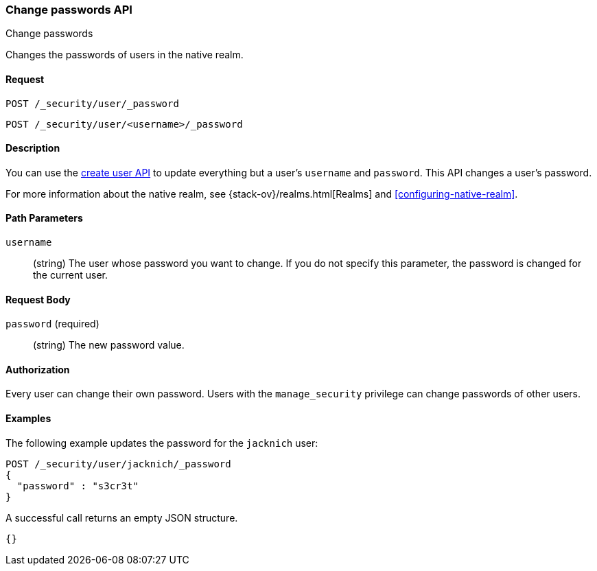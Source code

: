 [role="xpack"]
[[security-api-change-password]]
=== Change passwords API
++++
<titleabbrev>Change passwords</titleabbrev>
++++

Changes the passwords of users in the native realm.

==== Request

`POST /_security/user/_password` +

`POST /_security/user/<username>/_password`


==== Description

You can use the <<security-api-put-user,create user API>> to update everything 
but a user's `username` and `password`. This API changes a user's password.

For more information about the native realm, see 
{stack-ov}/realms.html[Realms] and <<configuring-native-realm>>. 


==== Path Parameters

`username`::
  (string) The user whose password you want to change. If you do not specify
  this parameter, the password is changed for the current user.


==== Request Body

`password` (required)::
  (string) The new password value.


==== Authorization

Every user can change their own password. Users with the `manage_security`
privilege can change passwords of other users.


==== Examples

The following example updates the password for the `jacknich` user:

[source,js]
--------------------------------------------------
POST /_security/user/jacknich/_password
{
  "password" : "s3cr3t"
}
--------------------------------------------------
// CONSOLE
// TEST[setup:jacknich_user]

A successful call returns an empty JSON structure.

[source,js]
--------------------------------------------------
{}
--------------------------------------------------
// TESTRESPONSE
